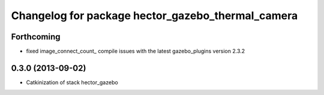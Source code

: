 ^^^^^^^^^^^^^^^^^^^^^^^^^^^^^^^^^^^^^^^^^^^^^^^^^^
Changelog for package hector_gazebo_thermal_camera
^^^^^^^^^^^^^^^^^^^^^^^^^^^^^^^^^^^^^^^^^^^^^^^^^^

Forthcoming
-----------
* fixed image_connect_count_ compile issues with the latest gazebo_plugins version 2.3.2

0.3.0 (2013-09-02)
------------------
* Catkinization of stack hector_gazebo
